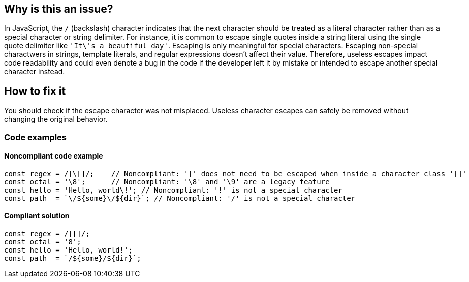== Why is this an issue?

In JavaScript, the ``++/++`` (backslash) character indicates that the next character should be treated as a literal character rather than as a special character or string delimiter.
For instance, it is common to escape single quotes inside a string literal using the single quote delimiter like ``++'It\'s a beautiful day'++``. Escaping is only meaningful for special characters.
Escaping non-special charactwers in strings, template literals, and regular expressions doesn't affect their value.
Therefore, useless escapes impact code readability and could even denote a bug in the code if the developer left it by mistake or intended to escape another special character instead.

== How to fix it

You should check if the escape character was not misplaced. Useless character escapes can safely be removed without changing the original behavior.

=== Code examples

==== Noncompliant code example

[source,javascript,diff-id=1,diff-type=noncompliant]
----
const regex = /[\[]/;    // Noncompliant: '[' does not need to be escaped when inside a character class '[]'
const octal = '\8';      // Noncompliant: '\8' and '\9' are a legacy feature
const hello = 'Hello, world\!'; // Noncompliant: '!' is not a special character
const path  = `\/${some}\/${dir}`; // Noncompliant: '/' is not a special character
----

==== Compliant solution

[source,javascript,diff-id=1,diff-type=compliant]
----
const regex = /[[]/;
const octal = '8';
const hello = 'Hello, world!';
const path  = `/${some}/${dir}`;
----

